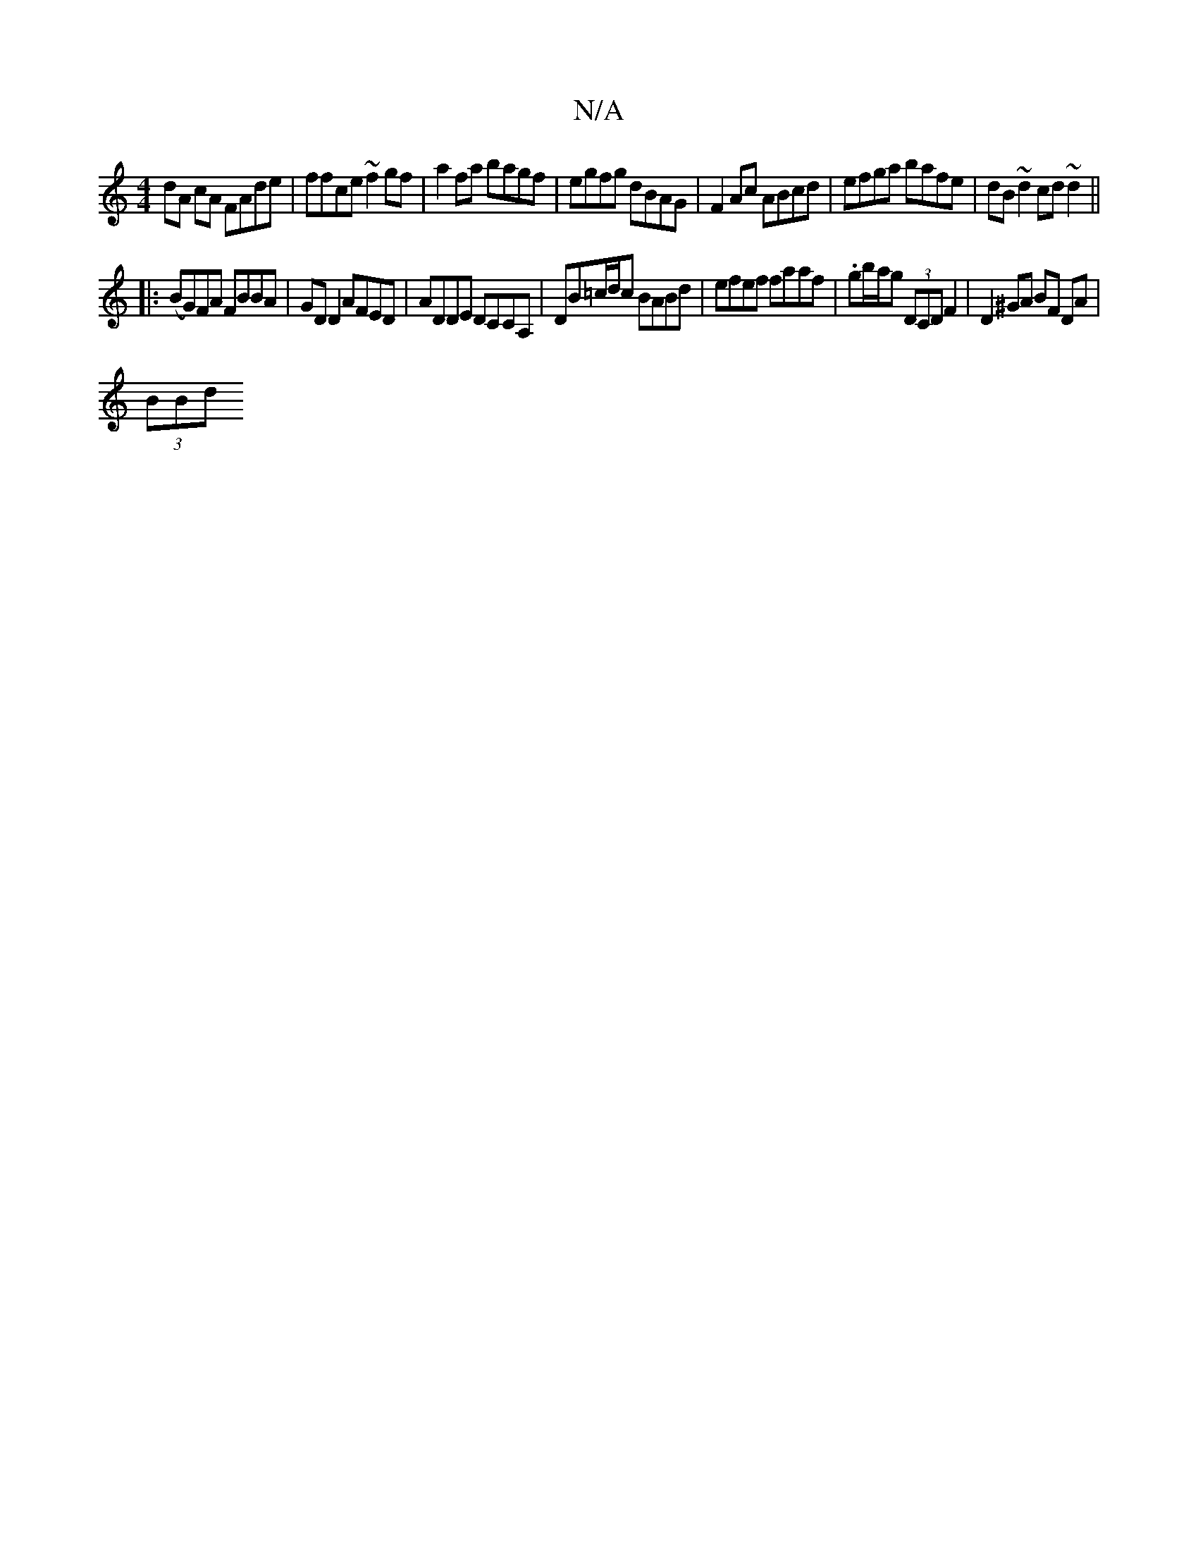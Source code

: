 X:1
T:N/A
M:4/4
R:N/A
K:Cmajor
dA cA FAde | ffce ~f2gf | a2fa bagf | egfg dBAG | F2 Ac ABcd | efga bafe | dB~d2 cd~d2 ||
|: (BG)FA FBBA- | GD D2 AFED | ADDE DCCA, | DB=c/d/c BABd | efef faaf | .gb/a/g (3DCD F2 |D2 ^GA BF DA |
(3BBd